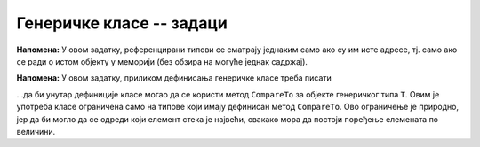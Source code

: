 Генеричке класе -- задаци
=========================

.. questionnote::

    **1. Ред без дупликата**
    
    Написати генеричку класу ``QueueWNoDup<T>``, која имплементира стек елемената типа ``T``,
    који не прихвата елементе које већ садржи. Јавни метод ``public bool Enqueue(T x)`` треба 
    да врати вредност ``true`` ако је убацивање елемента у ред успело, а ``false`` ако није,
    тј. ако такав елемент већ постоји у реду. 
    
    Поред метода ``Enqueue``, треба још написати јавне методе ``bool Empty()`` и ``T Dequeue()``.
    
    Сложеност свих операција треба да буде :math:`O(1)`.

**Напомена:** У овом задатку, референцирани типови се сматрају једнаким само ако су им исте адресе, 
тј. само ако се ради о истом објекту у меморији (без обзира на могуће једнак садржај). 

.. reveal:: pomoc_za_QueueWNoDup
    :showtitle: Помоћ
    :hidetitle: Сакриј помоћ
    
    **Помоћ**: у имплементацији користити обичан ред (класа ``Queue``) и скуп (класа ``HashSet``).


.. questionnote::

    **2. Стек са максимумом**
    
    Написати генеричку класу ``StackWithMax<T>``, која имплементира стек елемената типа ``T``.
    Поред уобичајених функционалности стека, ова класа треба да има и метод ``GetMax``, 
    која враћа вредност највећег елемента са стека.
    
    Сложеност свих операција треба да буде :math:`O(1)`.

**Напомена:** У овом задатку, приликом дефинисања генеричке класе треба писати

.. activecode:: generic_StackWithMax
    :passivecode: true

    public class StackWithMax<T> where T : IComparable
    {
        //...
    }
    
...да би унутар дефиниције класе могао да се користи метод ``CompareTo`` за објекте 
генеричког типа ``T``. Овим је употреба класе ограничена само на типове који имају дефинисан 
метод ``CompareTo``. Ово ограничење је природно, јер да би могло да се одреди који елемент 
стека је највећи, свакако мора да постоји поређење елемената по величини.

.. reveal:: pomoc_za_StackWithMax
    :showtitle: Помоћ
    :hidetitle: Сакриј помоћ
    
    **Помоћ**: у имплементацији користити два обична стека (класа ``Stack``).

 
.. questionnote::

    **3. Фреквенцијски стек**
    
    Написати генеричку класу ``FreqStack<T>``, која имплементира колекцију налик на стандардни стек 
    елемената типа ``T``.

    Класа треба да има следеће јавне методе:
    
    - ``bool Empty()`` - враћа ``true`` ако је колекција празна, иначе враћа ``false``,
    - ``void Clear()`` - уклања све елементе из колекције,
    - ``void Push(T x)`` - додаје елемент ``x`` у колекцију, и
    - ``T Pop()`` - уклања из колекције елемент који се најчешће појављује од свих елемената 
      који су тренутно на стеку. Ако је више таквих елемената, уклања се онај који је последњи 
      додат од њих. Нпр. ако су редом додавани елементи 1 2 2 1 3, уклања се елемент 1 и 
      садржај колекције је исти као да су додати 1 2 2 3.

.. reveal:: pomoc_za_FreqStack
    :showtitle: Помоћ
    :hidetitle: Сакриј помоћ
    
    **Помоћ**: у имплементацији користити листу стекова (``List<Stack<T>>``) и речник који 
    броји појављивања сваког елемента на стеку (``Dictionary<T, int>``).

 
.. comment

    multiskup (da ima operacije sa skupovima: presek, uniju, razliku)

    mapa sa uvecanjem       // ruzno - mnogo dynamic
    
